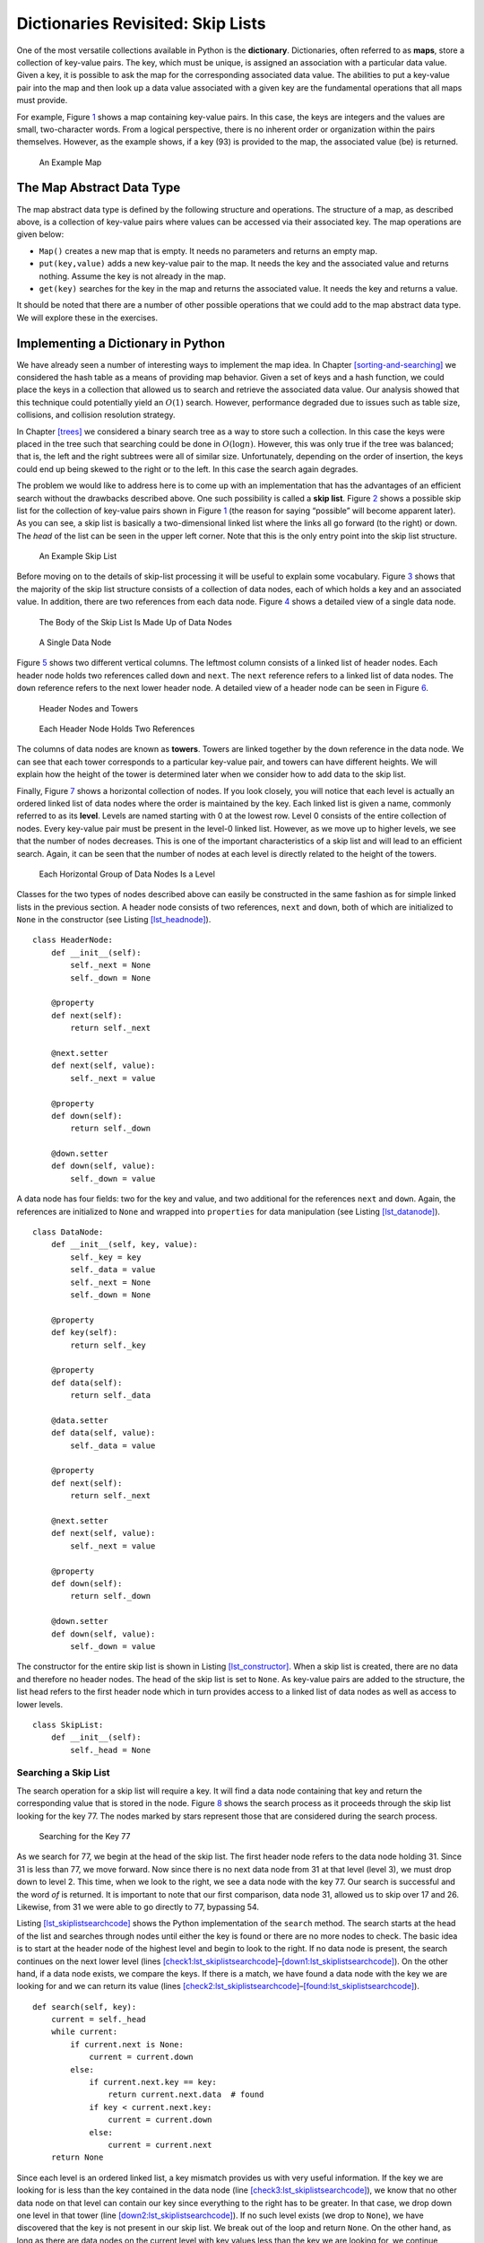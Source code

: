 Dictionaries Revisited: Skip Lists
==================================

One of the most versatile collections available in Python is the
**dictionary**. Dictionaries, often referred to as **maps**, store a
collection of key-value pairs. The key, which must be unique, is
assigned an association with a particular data value. Given a key, it is
possible to ask the map for the corresponding associated data value.
The abilities to put a key-value pair into the map and then look up a
data value associated with a given key are the fundamental operations
that all maps must provide.

For example, Figure `1 <#fig_mappic>`__ shows a map containing key-value
pairs. In this case, the keys are integers and the values are small,
two-character words. From a logical perspective, there is no inherent
order or organization within the pairs themselves. However, as the
example shows, if a key (93) is provided to the map, the associated
value (be) is returned.

.. figure:: Figures/mappic.png
   :alt: An Example Map
   :name: fig_mappic
   :height: 1.5in

   An Example Map

The Map Abstract Data Type
--------------------------

The map abstract data type is defined by the following structure and
operations. The structure of a map, as described above, is a collection
of key-value pairs where values can be accessed via their associated
key. The map operations are given below:

-  ``Map()`` creates a new map that is empty. It needs no parameters and
   returns an empty map.

-  ``put(key,value)`` adds a new key-value pair to the map. It needs the
   key and the associated value and returns nothing. Assume the key is
   not already in the map.

-  ``get(key)`` searches for the key in the map and returns the
   associated value. It needs the key and returns a value.

It should be noted that there are a number of other possible operations
that we could add to the map abstract data type. We will explore these
in the exercises.

Implementing a Dictionary in Python
-----------------------------------

We have already seen a number of interesting ways to implement the map
idea. In Chapter `[sorting-and-searching] <#sorting-and-searching>`__ we
considered the hash table as a means of providing map behavior. Given a
set of keys and a hash function, we could place the keys in a collection
that allowed us to search and retrieve the associated data value. Our
analysis showed that this technique could potentially yield an
:math:`O(1)` search. However, performance degraded due to issues such as
table size, collisions, and collision resolution strategy.

In Chapter `[trees] <#trees>`__ we considered a binary search tree as a
way to store such a collection. In this case the keys were placed in the
tree such that searching could be done in :math:`O(\log n)`. However,
this was only true if the tree was balanced; that is, the left and the
right subtrees were all of similar size. Unfortunately, depending on the
order of insertion, the keys could end up being skewed to the right or
to the left. In this case the search again degrades.

The problem we would like to address here is to come up with an
implementation that has the advantages of an efficient search without
the drawbacks described above. One such possibility is called a **skip
list**. Figure `2 <#fig_initskiplist>`__ shows a possible skip list for
the collection of key-value pairs shown in Figure `1 <#fig_mappic>`__ (the reason for saying
“possible” will become apparent later). As you can see, a skip list is
basically a two-dimensional linked list where the links all go forward
(to the right) or down. The *head* of the list can be seen in the
upper left corner. Note that this is the only entry point into the skip
list structure.

.. figure:: Figures/initskiplist.png
   :alt: An Example Skip List
   :name: fig_initskiplist
   :width: 5in

   An Example Skip List

Before moving on to the details of skip-list processing it will be
useful to explain some vocabulary. Figure `3 <#fig_vocab1>`__ shows that
the majority of the skip list structure consists of a collection of data
nodes, each of which holds a key and an associated value. In addition,
there are two references from each data node.
Figure `4 <#fig_skipdatanode>`__ shows a detailed view of a single data
node.

.. figure:: Figures/vocabskiplist1.png
   :alt: The Body of the Skip List Is Made Up of Data Nodes
   :name: fig_vocab1
   :width: 5in

   The Body of the Skip List Is Made Up of Data Nodes

.. figure:: Figures/datanode.png
   :alt: A Single Data Node
   :name: fig_skipdatanode
   :height: 0.75in

   A Single Data Node

Figure `5 <#fig_vocab2>`__ shows two different vertical columns. The
leftmost column consists of a linked list of header nodes. Each header
node holds two references called ``down`` and ``next``. The ``next``
reference refers to a linked list of data nodes. The ``down`` reference
refers to the next lower header node. A detailed view of a header node
can be seen in Figure `6 <#fig_headernode>`__.

.. figure:: Figures/vocabskiplist2.png
   :alt: Header Nodes and Towers
   :name: fig_vocab2
   :width: 5in

   Header Nodes and Towers

.. figure:: Figures/headernode.png
   :alt: Each Header Node Holds Two References
   :name: fig_headernode
   :height: 0.75in

   Each Header Node Holds Two References

The columns of data nodes are known as **towers**. Towers are linked
together by the ``down`` reference in the data node. We can see that
each tower corresponds to a particular key-value pair, and towers can
have different heights. We will explain how the height of the tower is
determined later when we consider how to add data to the skip list.

Finally, Figure `7 <#fig_vocab3>`__ shows a horizontal collection of
nodes. If you look closely, you will notice that each level is actually
an ordered linked list of data nodes where the order is maintained by
the key. Each linked list is given a name, commonly referred to as its
**level**. Levels are named starting with 0 at the lowest row. Level 0
consists of the entire collection of nodes. Every key-value pair must be
present in the level-0 linked list. However, as we move up to higher
levels, we see that the number of nodes decreases. This is one of the
important characteristics of a skip list and will lead to an efficient
search. Again, it can be seen that the number of nodes at each level is
directly related to the height of the towers.

.. figure:: Figures/vocabskiplist3.png
   :alt: Each Horizontal Group of Data Nodes Is a Level
   :name: fig_vocab3
   :width: 5in

   Each Horizontal Group of Data Nodes Is a Level

Classes for the two types of nodes described above can easily be
constructed in the same fashion as for simple linked lists in the
previous section. A header node consists of two references,
``next`` and ``down``, both of which are initialized to ``None`` in the
constructor (see
Listing `[lst_headnode] <#lst_headnode>`__).

::

   class HeaderNode:
       def __init__(self):
           self._next = None
           self._down = None

       @property
       def next(self):
           return self._next

       @next.setter
       def next(self, value):
           self._next = value

       @property
       def down(self):
           return self._down

       @down.setter
       def down(self, value):
           self._down = value


A data node has four fields: two for the
key and value, and two additional for the references ``next`` and
``down``. Again, the references are initialized to ``None`` and wrapped
into ``properties`` for data manipulation (see Listing `[lst_datanode] <#lst_datanode>`__).


::

   class DataNode:
       def __init__(self, key, value):
           self._key = key
           self._data = value
           self._next = None
           self._down = None

       @property
       def key(self):
           return self._key

       @property
       def data(self):
           return self._data

       @data.setter
       def data(self, value):
           self._data = value

       @property
       def next(self):
           return self._next

       @next.setter
       def next(self, value):
           self._next = value

       @property
       def down(self):
           return self._down

       @down.setter
       def down(self, value):
           self._down = value

The constructor for the entire skip list is shown in
Listing `[lst_constructor] <#lst_constructor>`__. When a skip list is
created, there are no data and therefore no header nodes. The head of the
skip list is set to ``None``. As key-value pairs are added to the
structure, the list head refers to the first header node which in turn
provides access to a linked list of data nodes as well as access to
lower levels.

::

   class SkipList:
       def __init__(self):
           self._head = None

Searching a Skip List
~~~~~~~~~~~~~~~~~~~~~

The search operation for a skip list will require a key. It will find a
data node containing that key and return the corresponding value that is
stored in the node. Figure `8 <#fig_searchskip>`__ shows the search
process as it proceeds through the skip list looking for the key 77. The
nodes marked by stars represent those that are considered during the
search process.

.. figure:: Figures/searchskiplist.png
   :alt: Searching for the Key 77
   :name: fig_searchskip
   :width: 5in

   Searching for the Key 77

As we search for 77, we begin at the head of the skip list. The first
header node refers to the data node holding 31. Since 31 is less than
77, we move forward. Now since there is no next data node from 31 at
that level (level 3), we must drop down to level 2. This time, when we
look to the right, we see a data node with the key 77. Our search is
successful and the word *of* is returned. It is important to note that
our first comparison, data node 31, allowed us to skip over 17 and 26.
Likewise, from 31 we were able to go directly to 77, bypassing 54.

Listing `[lst_skiplistsearchcode] <#lst_skiplistsearchcode>`__ shows the
Python implementation of the ``search`` method. The search starts at the
head of the list and searches through nodes until either the key is
found or there are no more nodes to check. The basic idea is to start at
the header node of the highest level and begin to look to the right. If
no data node is present, the search continues on the next lower level
(lines
`[check1:lst_skiplistsearchcode] <#check1:lst_skiplistsearchcode>`__–`[down1:lst_skiplistsearchcode] <#down1:lst_skiplistsearchcode>`__).
On the other hand, if a data node exists, we compare the keys. If there
is a match, we have found a data node with the key we are looking for
and we can return its value (lines
`[check2:lst_skiplistsearchcode] <#check2:lst_skiplistsearchcode>`__–`[found:lst_skiplistsearchcode] <#found:lst_skiplistsearchcode>`__).

::

    def search(self, key):
        current = self._head
        while current:
            if current.next is None:
                current = current.down
            else:
                if current.next.key == key:
                    return current.next.data  # found
                if key < current.next.key:
                    current = current.down
                else:
                    current = current.next
        return None

Since each level is an ordered linked list, a key mismatch provides us
with very useful information. If the key we are looking for is less than
the key contained in the data node (line
`[check3:lst_skiplistsearchcode] <#check3:lst_skiplistsearchcode>`__),
we know that no other data node on that level can contain our key since
everything to the right has to be greater. In that case, we drop down
one level in that tower (line
`[down2:lst_skiplistsearchcode] <#down2:lst_skiplistsearchcode>`__). If
no such level exists (we drop to ``None``), we have discovered that the
key is not present in our skip list. We break out of the loop and return
``None``. On the other hand, as long as there are data nodes on the
current level with key values less than the key we are looking for, we
continue moving to the next node (line
`[next1:lst_skiplistsearchcode] <#next1:lst_skiplistsearchcode>`__).

Once we enter a lower level, we repeat the process of checking to see if
there is a next node. Each level lower in the skip list has the
potential to provide additional data nodes. If the key is present, it
will have to be discovered no later than level 0 since level 0 is the
complete ordered linked list. Our hope is that we will find it sooner.

Adding Key-Value Pairs to a Skip List
~~~~~~~~~~~~~~~~~~~~~~~~~~~~~~~~~~~~~

If we are given a skip list, the ``search`` method is fairly easy to
implement. Our task here is to understand how the skip list structure
was built in the first place and how it is possible that the same set of
keys, added in the same order, can give us different skip lists.

Adding a new key-value pair to the skip list is essentially a two-step
process. First, we search the skip list looking for the position where
the key should have been. Remember that we are assuming the key is not
already present. Figure `9 <#fig_skiplistadd>`__ shows this process as
we look to add the key 65 (data value “hi”) to the collection. We have
used the stars once again to show the path of the search process as it
proceeds through the skip list.

.. figure:: Figures/addskiplist.png
   :alt: Searching for the Key 65
   :name: fig_skiplistadd
   :width: 5in

   Searching for the Key 65

As we proceed using the same search strategy as in the previous
section, we find that 65 is greater than 31. Since there are no more
nodes on level 3, we drop to level 2. Here we find 77, which is greater
than 65. Again, we drop, this time to level 1. Now the next node is 54,
which is less than 65. Continuing to the right, we hit 77, which again
causes us to drop down until eventually we hit the ``None`` at the base
of the tower.

The second step in the process is to create a new data node and add it
to the level 0 linked list (Figure `10 <#fig_skiplistadd2>`__). However,
if we stop at that point, the best we will ever have is a single linked
list of key-value pairs. We also need to build a tower for the new
entry, and this is where the skip list gets very interesting. How high
should the tower be? The height of the tower for the new entry will not
be predetermined but instead will be completely probabilistic. In
essence, we will flip a coin to decide whether to add another level to
the tower. Each time the coin comes up heads, we will add one more level
to the current tower.

.. figure:: Figures/addskiplist2.png
   :alt: Adding the Data Node and Tower for 65
   :name: fig_skiplistadd2

   Adding the Data Node and Tower for 65

It is easy to use a random number generator to simulate a coin flip.
We can use ``randrange`` from the ``random`` module and interpret 1 as heads.

Listing `[lst_insert] <#lst_insert>`__ shows the
``insert`` method. You will note immediately in line 2 that we need to check
to see if this is the first node being added to the skip list. This is
the same question we asked for simple linked lists. If we are adding to
the head of the list, a new header node as well as data node must be
created. The iteration in lines 7--14
continues as long as the ``randrange`` function returns a 1 (the coin toss
returns heads). Each time a new level is added to the tower, a new data
node and a new header node are created.

In the case of a non-empty skip list
(line 15), we need to search for the insert
position as described above. Since we have no way of knowing how many
data nodes will be added to the tower, we need to save the insert points
for every level that we enter as part of the search process. These
insert points will be processed in reverse order, so a stack will work
nicely to allow us to back up through the linked lists inserting tower
data nodes as necessary. The stars in Figure `10 <#fig_skiplistadd2>`__
show the insert points that would be stacked in the example. These
points represent only those places where we dropped down during the
search.

Starting at line 34, we flip our coin
to determine the number of levels for the tower. This time we pop the
insert stack to get the next higher insertion point as the tower grows.
Only after the stack becomes empty will we need to return to creating
new header nodes. We leave the remaining details of the implementation
for you to trace.

::

    def insert(self, key, value):
        if self._head is None:
            self._head = HeaderNode()
            temp = DataNode(key, value)
            self._head.next = temp
            top = temp
            while randrange(2) == 1:
                newhead = HeaderNode()
                temp = DataNode(key, value)
                temp.down = top
                newhead.next = temp
                newhead.down = self._head
                self._head = newhead
                top = temp
        else:
            tower = Stack()
            current = self._head
            while current:
                if current.next is None:
                    tower.push(current)
                    current = current.down
                else:
                    if current.next.key > key:
                        tower.push(current)
                        current = current.down
                    else:
                        current = current.next

            lowest_level = tower.pop()
            temp = DataNode(key, value)
            temp.next = lowest_level.next
            lowest_level.next = temp
            top = temp
            while randrange(2) == 1:
                if tower.is_empty():
                    newhead = HeaderNode()
                    temp = DataNode(key, value)
                    temp.down = top
                    newhead.next = temp
                    newhead.down = self._head
                    self._head = newhead
                    top = temp
                else:
                    next_level = tower.pop()
                    temp = DataNode(key, value)
                    temp.down = top
                    temp.next = next_level.next
                    next_level.next = temp
                    top = temp


We should make one final note about the structure of the skip list. We
had mentioned earlier that there are many possible skip lists for a set
of keys, even if they are inserted in the same order. Now we see why.
Depending on the random nature of the coin flip, the height of the
towers for any particular key is bound to change each time we build the
skip list.

Building the Map
~~~~~~~~~~~~~~~~

Now that we have implemented the skip list behavior allowing us to add
data to the list and search for data that is present, we are in a
position to finally implement the map abstract data type. As we
discussed above, maps must provide two operations, ``put`` and ``get``.
Listing `[lst_mapclass] <#lst_mapclass>`__ shows that these operations
can easily be implemented by constructing an internal skip list
collection (line `[init:lst_mapclass] <#init:lst_mapclass>`__) and using
the ``insert`` and ``search`` operations shown in the previous two
sections.

::

   class Map:
       def __init__(self):
           self.collection = SkipList(). |\label{init:lst_mapclass}|

       def put(self, key, value):
           self.collection.insert(key, value)

       def get(self, key):
           return self.collection.search(key)

Analysis of a Skip List
~~~~~~~~~~~~~~~~~~~~~~~

If we had simply stored the key-value pairs in an ordered linked list,
we know that the search method would be :math:`O(n)`. Can we expect
better performance from the skip list? Recall that the skip list is a
probabilistic data structure. This means that the analysis will be
dependent upon the probability of some event, in this case, the flip of
a coin. Although a rigorous analysis of this structure is beyond the
scope of this text, we can make a strong informal argument.

Assume that we are building a skip list for :math:`n` keys. We know that
each tower starts off with a height of 1. As we add data nodes to the
tower, assuming the probability of getting heads is
:math:`\frac{1}{2}`, we can say that :math:`\frac{n}{2}` of the keys
have towers of height 2. As we flip the coin again, :math:`\frac{n}{4}`
of the keys have a tower of height 3. This corresponds to the
probability of flipping two heads in a row. Continuing this argument
shows :math:`\frac{n}{8}` keys have a tower of height 4 and so on. This
means that we expect the height of the tallest tower to be
:math:`\log_{2}(n) + 1`. Using our Big-O notation, we would say that
the height of the skip list is :math:`O(\log (n))`.

To analyze the ``search`` method, recall that there are two scans that
need to be considered as we look for a given key. The first is the down
direction. The previous result suggests that in the worst case we will
expect to consider :math:`O(\log (n))` levels to find a key. In
addition, we need to include the number of forward links that need to be
scanned on each level. We drop down a level when one of two events
occurs. Either we find a data node with a key that is greater than the
key we are looking for or we find the end of a level. If we are
currently looking at some data node, the probability that one of those
two events will happen in the next link is :math:`\frac{1}{2}`. This
means that after looking at two links, we would expect to drop to the next
lower level (we expect to get heads after two coin flips). In any case,
the number of nodes that we need to look at on any given level is
constant. The entire result then becomes :math:`O(\log (n))`. Since
inserting a new node is dominated by searching for its location, the
``insert`` operation will also have :math:`O(\log(n))` performance.
